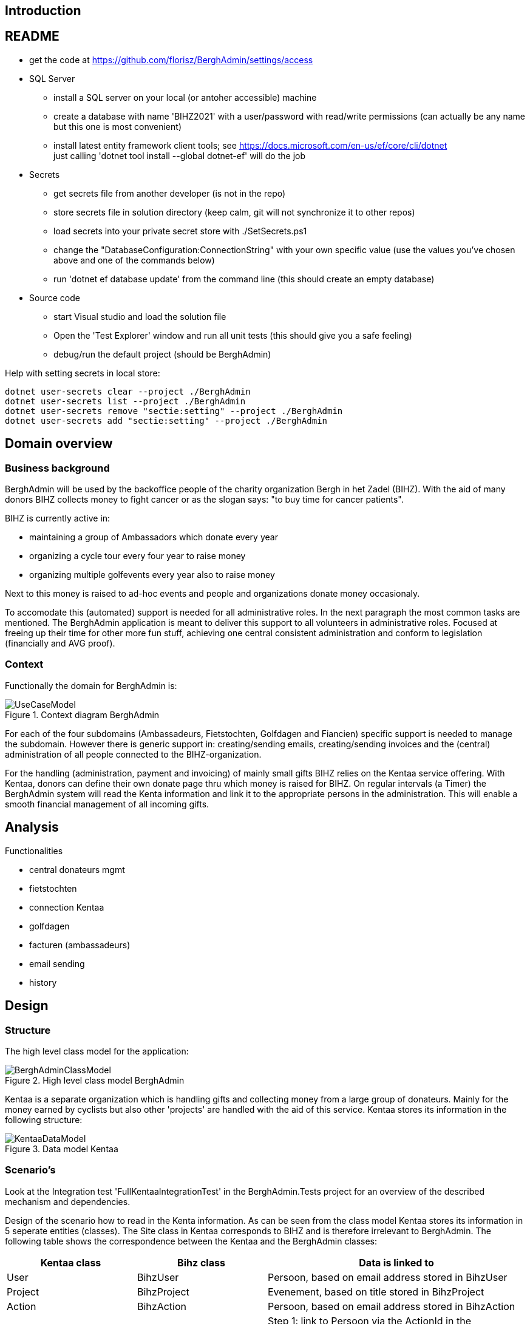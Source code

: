 == Introduction

== README
* get the code at https://github.com/florisz/BerghAdmin/settings/access
* SQL Server
** install a SQL server on your local (or antoher accessible) machine
** create a database with name 'BIHZ2021' with a user/password with read/write permissions 
(can actually be any name but this one is most convenient)
** install latest entity framework client tools; see https://docs.microsoft.com/en-us/ef/core/cli/dotnet +
just calling 'dotnet tool install --global dotnet-ef' will do the job
* Secrets
** get secrets file from another developer (is not in the repo)
** store secrets file in solution directory (keep calm, git will not synchronize it to other repos)
** load secrets into your private secret store with ./SetSecrets.ps1
** change the "DatabaseConfiguration:ConnectionString" with your own specific value 
(use the values you've chosen above and one of the commands below)
** run 'dotnet ef database update' from the command line (this should create an empty database)
* Source code
** start Visual studio and load the solution file
** Open the 'Test Explorer' window and run all unit tests (this should give you a safe feeling)
** debug/run the default project (should be BerghAdmin)

Help with setting secrets in local store:
[source, powershell]
----
dotnet user-secrets clear --project ./BerghAdmin
dotnet user-secrets list --project ./BerghAdmin
dotnet user-secrets remove "sectie:setting" --project ./BerghAdmin
dotnet user-secrets add "sectie:setting" --project ./BerghAdmin
----

== Domain overview

=== Business background

BerghAdmin will be used by the backoffice people of the charity
organization Bergh in het Zadel (BIHZ). With the aid of many donors BIHZ
collects money to fight cancer or as the slogan says: "to buy time for cancer
patients".

BIHZ is currently active in: 

* maintaining a group of Ambassadors which donate every year
* organizing a cycle tour every four year to raise money
* organizing multiple golfevents every year also to raise money

Next to this money is raised to ad-hoc events and people and organizations donate money
occasionaly.

To accomodate this (automated) support is needed for all administrative roles. In the 
next paragraph the most common tasks are mentioned.
The BerghAdmin application is meant to deliver this support to all volunteers in 
administrative roles. Focused at freeing up their time for other more fun stuff, achieving
one central consistent administration and conform to legislation (financially and AVG proof).

=== Context
Functionally the domain for BerghAdmin is:

[[UseCaseModel, Use case model]]
.Context diagram BerghAdmin 
image::UseCaseModel.png[]

For each of the four subdomains (Ambassadeurs, Fietstochten, Golfdagen and Fiancien) specific
support is needed to manage the subdomain. However there is generic support in: 
creating/sending emails, creating/sending invoices and the (central) administration of
all people connected to the BIHZ-organization.

For the handling (administration, payment and invoicing) of mainly small gifts BIHZ relies on the
Kentaa service offering. With Kentaa, donors can define their own donate page thru which 
money is raised for BIHZ. On regular intervals (a Timer) the BerghAdmin system will read
the Kenta information and link it to the appropriate persons in the administration. This will
enable a smooth financial management of all incoming gifts.

== Analysis

Functionalities

* central donateurs mgmt
* fietstochten
* connection Kentaa
* golfdagen
* facturen (ambassadeurs)
* email sending
* history

==  Design
=== Structure
The high level class model for the application:

[[BerghAdminClassModel, BerghAdmin class model]]
.High level class model BerghAdmin 
image::BerghAdminClassModel.png[]

Kentaa is a separate organization which is handling gifts and
collecting money from a large group of donateurs. Mainly for the money
earned by cyclists but also other 'projects' are handled with the aid
of this service. Kentaa stores its information in the following structure:

[[KentaaDataModel, Kentaa data model]]
.Data model Kentaa 
image::KentaaDataModel.png[]

=== Scenario's

[sidebar]
Look at the Integration test 'FullKentaaIntegrationTest' in the BerghAdmin.Tests project for an 
overview of the described mechanism and dependencies.

Design of the scenario how to read in the Kenta information. As can be seen from the class
model Kentaa stores its information in 5 seperate entities (classes).  The Site class in
Kentaa corresponds to BIHZ and is therefore irrelevant to BerghAdmin. The following table
shows the correspondence between the Kentaa and the BerghAdmin classes:

[cols="1,1,2"]
|===
| Kentaa class | Bihz class | Data is linked to

| User | BihzUser | Persoon, based on email address stored in BihzUser
| Project | BihzProject | Evenement, based on title stored in BihzProject
| Action | BihzAction | Persoon, based on email address stored in BihzAction
| Donation | BihzDonatie | Step 1: link to Persoon via the ActionId in the BihzDonatie +
Step2: add/update the Donatie via the BihzDonatie.Id
|===


The Kentaa class is regularly retrieved from the Kentaa API by an Azure funtion and mapped to the
Bihz class. The content of the Bihz class is sent to one of the 4 corresponding endpoints of the  
BerghAdmin web application. When received the incoming is processed as described in the table
above.

==  Infrastructure
picture with:

* webapp @Digital Ocean
* Kentaa
* Rabobank (CSV downloads)
* SQL Server MijnServer
* Azure function
* Mailjet
* Syncfusion

==
Linux installation

future?

* Nginx:
https://www.digitalocean.com/community/tutorials/how-to-install-linux-nginx-mysql-php-lemp-stack-in-ubuntu-16-04
* Host ASP.NET Core on Linux with Nginx
https://docs.microsoft.com/en-us/aspnet/core/host-and-deploy/linux-nginx?view=aspnetcore-6.0
* Host and deploy Blazor Server
https://docs.microsoft.com/en-us/aspnet/core/blazor/host-and-deploy/server?view=aspnetcore-6.0#linux-with-nginx
* ASP.NET Core SignalR hosting and scaling
https://docs.microsoft.com/en-us/aspnet/core/signalr/scale?view=aspnetcore-6.0#linux-with-nginx
